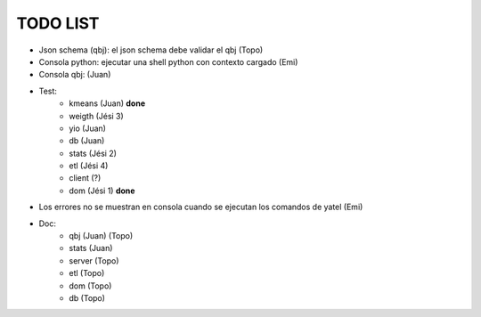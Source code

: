 .. tags: 
.. title: Minuta de reunion 2014-05-29

TODO LIST
-----------------

- Json schema (qbj): el json schema debe validar el qbj (Topo)
- Consola python: ejecutar una shell python con contexto cargado (Emi)
- Consola qbj: (Juan)
- Test:
    + kmeans (Juan) **done**
    + weigth (Jési 3)
    + yio (Juan)
    + db (Juan)
    + stats (Jési 2)
    + etl (Jési 4)
    + client (?)
    + dom (Jési 1) **done**
- Los errores no se muestran en consola cuando se ejecutan los comandos de yatel (Emi)
- Doc:
    + qbj (Juan) (Topo)
    + stats (Juan)
    + server (Topo)
    + etl (Topo)
    + dom (Topo)
    + db (Topo)